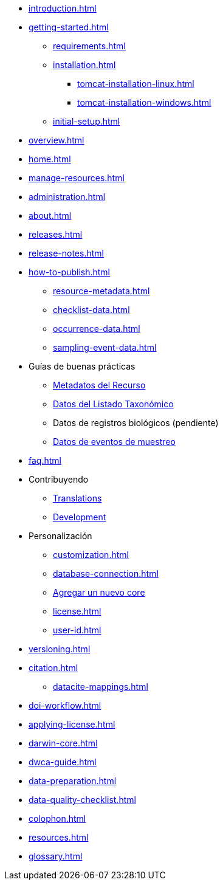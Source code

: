 // A link to index.adoc is included automatically.
* xref:introduction.adoc[]
* xref:getting-started.adoc[]
** xref:requirements.adoc[]
** xref:installation.adoc[]
*** xref:tomcat-installation-linux.adoc[]
*** xref:tomcat-installation-windows.adoc[]
** xref:initial-setup.adoc[]
* xref:overview.adoc[]
* xref:home.adoc[]
* xref:manage-resources.adoc[]
* xref:administration.adoc[]
* xref:about.adoc[]
* xref:releases.adoc[]
* xref:release-notes.adoc[]
//** xref:statistics.adoc[]
* xref:how-to-publish.adoc[]
** xref:resource-metadata.adoc[]
** xref:checklist-data.adoc[]
** xref:occurrence-data.adoc[]
** xref:sampling-event-data.adoc[]
* Guías de buenas prácticas
** xref:gbif-metadata-profile.adoc[Metadatos del Recurso]
** xref:best-practices-checklists.adoc[Datos del Listado Taxonómico]
** Datos de registros biológicos (pendiente)
** xref:best-practices-sampling-event-data.adoc[Datos de eventos de muestreo]
* xref:faq.adoc[]
* Contribuyendo
** xref:translations.adoc[Translations]
** xref:developer-guide.adoc[Development]
* Personalización
** xref:customization.adoc[]
** xref:database-connection.adoc[]
** xref:core.adoc[Agregar un nuevo core]
** xref:license.adoc[]
** xref:user-id.adoc[]
* xref:versioning.adoc[]
* xref:citation.adoc[]
** xref:datacite-mappings.adoc[]
* xref:doi-workflow.adoc[]
* xref:applying-license.adoc[]
* xref:darwin-core.adoc[]
* xref:dwca-guide.adoc[]
* xref:data-preparation.adoc[]
* xref:data-quality-checklist.adoc[]
* xref:colophon.adoc[]
* xref:resources.adoc[]
* xref:glossary.adoc[]
